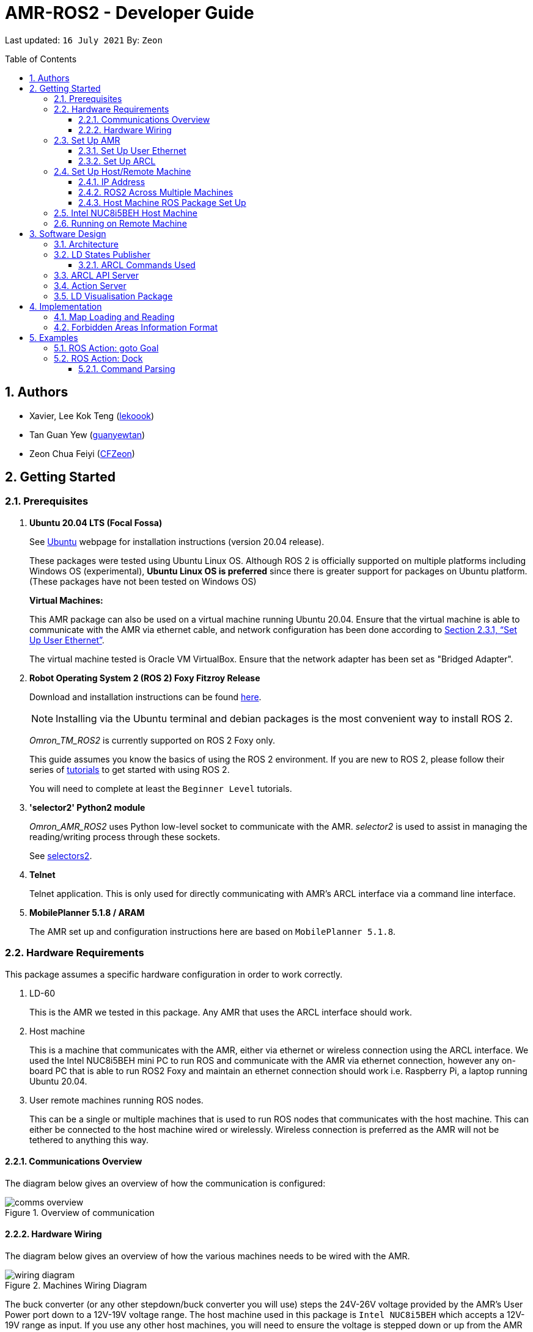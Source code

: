 = AMR-ROS2 - Developer Guide
:site-section: DeveloperGuide
:toc:
:toclevels: 3
:toc-title: Table of Contents
:toc-placement: preamble
:icons: font
:sectnums:
:imagesDir: dg-images
:librariesDir: ../libraries
:stylesDir: stylesheets
:xrefstyle: full
:experimental:
:linkattrs:
ifdef::env-github[]
:tip-caption: :bulb:
:note-caption: :information_source:
:warning-caption: :warning:
endif::[]

:url-repo: https://github.com/zach-goh/OmronRepos/tree/master
:url-ug: https://github.com/zach-goh/OmronRepos/blob/master/docs/UserGuide.adoc

Last updated: `16 July 2021` By: `Zeon`

== Authors

* Xavier, Lee Kok Teng (link:https://github.com/lekoook[lekoook])
* Tan Guan Yew (link:https://github.com/guanyewtan[guanyewtan])
* Zeon Chua Feiyi (link:https://github.com/CFZeon[CFZeon])

== Getting Started
[[prerequisites]]
=== Prerequisites

. **Ubuntu 20.04 LTS (Focal Fossa)**
+
See link:https://ubuntu.com/download/desktop[Ubuntu] webpage for installation instructions (version 20.04 release).
+
These packages were tested using Ubuntu Linux OS. Although ROS 2 is officially supported on multiple platforms including Windows OS (experimental), *Ubuntu Linux OS is preferred* since there is greater support for packages on Ubuntu platform. (These packages have not been tested on Windows OS)
+
*Virtual Machines:*
+
This AMR package can also be used on a virtual machine running Ubuntu 20.04. Ensure that the virtual machine is able to communicate with the AMR via ethernet cable, and network configuration has been done according to <<Set Up User Ethernet>>. 
+
The virtual machine tested is Oracle VM VirtualBox. Ensure that the network adapter has been set as "Bridged Adapter".

. **Robot Operating System 2 (ROS 2) Foxy Fitzroy Release**
+
Download and installation instructions can be found link:https://docs.ros.org/en/foxy/Installation/Linux-Install-Debians.html[here].
+
[NOTE]
Installing via the Ubuntu terminal and debian packages is the most convenient way to install ROS 2.
+
__Omron_TM_ROS2__ is currently supported on ROS 2 Foxy only.
+
This guide assumes you know the basics of using the ROS 2 environment. If you are new to ROS 2, please follow their series of link:https://docs.ros.org/en/foxy/Tutorials.html[tutorials] to get started with using ROS 2.
+
You will need to complete at least the `Beginner Level` tutorials. 

. **'selector2' Python2 module**
+
__Omron_AMR_ROS2__ uses Python low-level socket to communicate with the AMR. __selector2__ is used to assist in managing the reading/writing process through these sockets.
+
See link:https://pypi.org/project/selectors2/[selectors2].

. **Telnet**
+
Telnet application. This is only used for directly communicating with AMR's ARCL interface via a command line interface.

. **MobilePlanner 5.1.8 / ARAM**
+
The AMR set up and configuration instructions here are based on `MobilePlanner 5.1.8`.

=== Hardware Requirements
This package assumes a specific hardware configuration in order to work correctly.

. LD-60
+
This is the AMR we tested in this package. Any AMR that uses the ARCL interface should work.

. Host machine
+
This is a machine that communicates with the AMR, either via ethernet or wireless connection using the ARCL interface. We used the Intel NUC8i5BEH mini PC to run ROS and communicate with the AMR via ethernet connection, however any on-board PC that is able to run ROS2 Foxy and maintain an ethernet connection should work i.e. Raspberry Pi, a laptop running Ubuntu 20.04.

. User remote machines running ROS nodes.
+
This can be a single or multiple machines that is used to run ROS nodes that communicates with the host machine. This can either be connected to the host machine wired or wirelessly. Wireless connection is preferred as the AMR will not be tethered to anything this way.

==== Communications Overview

The diagram below gives an overview of how the communication is configured:

.Overview of communication
image::comms_overview.png[]

==== Hardware Wiring
The diagram below gives an overview of how the various machines needs to be wired with the AMR.

.Machines Wiring Diagram
image::wiring_diagram.png[]

The buck converter (or any other stepdown/buck converter you will use) steps the 24V-26V voltage provided by the AMR's User Power port down to a 12V-19V voltage range. The host machine used in this package is `Intel NUC8i5BEH` which accepts a 12V-19V range as input. If you use any other host machines, you will need to ensure the voltage  is stepped down or up from the AMR User Power port.

For information on what pins on AMR User Power port can be used, please refer to your AMR User Manual to understand which pins can be used for power as it may differ between devices.

=== Set Up AMR
In order to use this package, your AMR must be configured correctly to communicate with the host machine running this ROS package. This configuration will be done via `MobilePlanner` hence, this guide assumes you have basic knowledge on using the `MobilePlanner` software.

==== Set Up User Ethernet
For reliable communication with the AMR, the user ethernet port is preferred. For the LD we used, the user ethernet port along with it's IP needs to be configured via `SetNetGo`. You can find instructions on using `SetNetGo` in LD's User Manual or MobilePlanner User Manual.

You need to configure the LD's user ethernet port to use `192.168.1.1` as its address. This address is set in the launch file of the om_aiv_util directory to be used as the remote socket address. If you decide to use another address, you will need to change those ROS params.

Additionally, the host machine should be configured with the `192.168.1.50` address since this is also set in the ROS params in this package. If you decide to use another address, you will need to change those ROS params as well.

==== Set Up ARCL
The primary communication interface between the AMR and host machine is the `ARCL` interface. `ARCL` which stands for 'Advanced Robotics Command Language' is a communication interface that allows operators to control the AMR through a network connection. See the ARCL Reference Manual to understand it's usage.

The LD's ARCL configuration parameters must be set correctly for this package to work. First, connect to LD with `MobilePlanner` and open up the configuration page for your LD.

Within the `Robot Interface` tab, under the `ARCL server setup` section, ensure the following is set as such:

* `OpenTextServer`: `True`
+
This will enable ARCL. 
[WARNING]
The package will not work if the ARCL interface is not turned on.
* `PortNumber`: `7171`
+ 
This is the port number that remote clients (like this ROS package) need to connect to for ARCL. Default is `7171`. The ROS params is set to use this port. If you change this port here, you will need to change those ROS params as well.
* `Password`: `omron`
+
This is the password for ARCL server. **This is required.** The ROS parameter for this password in this package is set to `omron`. If you set this to something else other than `omron` in this field, you will need to change the ROS params as well.

.Example for `ARCL server setup`
image::arcl_server_setup.png[]

Within the `Robot Interface` tab, under the `Outgoing ARCL connection setup` section, ensure the following is set as such:

* `OutgoingHostname`: `192.168.1.50`
+
This is the address of your host machine. If you have set up your host machine to have a different address, this field must reflect that.
* `OutgoingPort`: `7179`
+
This is the port used by the LD for ARCL communication. Default is `7179`.
* `SendStatusInterval`: `0`
+
This is the frequency of sending ARCL single line status command. We are using the multiple lines status command here and not single line, so set this to `0`.
* `OutgoingSocketTimeoutInMins`: `-1.0`
+
This value indicates the duration in minutes before the LD closes a ARCL connection when no data is received. Since we may not send data to ARCL all the time and we do not want the connection to close prematurely, set this to `-1.0` which keeps the connection open indefinitely until we close it.
* `RequireConnectionToPathPlan`: `True`
+
Setting this 'True' incates that an ARCL connection is required for the robot to drive autonomously. For extra safety, this is set to 'True' so in the case that a connection between host machine and LD it lost, it would stop driving autonomously.

[NOTE]
The instructions here are for the LD-60 with Mobile Planner 5.1.8. Refer to your AMR's User Guide for the ARCL settings.

.Example for `Outgoing ARCL connection setup`
image::outgoing_arcl_connection_setup.png[]

[[outgoing-arcl]]
Within the `Robot Interface` tab, under the `Outgoing ARCL commands` section, ensure the following is set as such:

* `OutgoingCommands1`: `Status`
+
This will get LD to send out the `Status` ARCL command repeatedly on it's own.
* `OutgoingCommands1Seconds`: `0.1`
+
This is the interval for `OutgoingCommands1` configuration.
* `OutgoingCommands2`: `RangeDeviceGetCurrent Laser_1`
+
This will get LD to send out the XY coordinates from it's main LIDAR scan repeatedly on it's own.
* `OutgoingCommands2Seconds`: `0.5`
+
This is the interval for `OutgoingCommands2` configuration.
* `OutgoingCommands3`: `GetGoals | Odometer | ApplicationFaultQuery`
+
This will get LD to send out the `GetGoals`, `Odometer` and `ApplicationFaultQuery` ARCL command repeatedly on it's own.
* `OutgoingCommands3Seconds`: `0.6`
+
This is the interval for `OutgoingCommands3` configuration.

The above interval values tested to be working. You can modify them if you find a need to (ie. faster laser scan updates).

.Example for `Outgoing ARCL commands`
image::outgoing_arcl_commands.png[]

[[set-up-host-remote-machine]]
=== Set Up Host/Remote Machine
The host machine is used to communicate with the AMR via the ARCL interface in order to retrieve vital information about the AMR that is used for this package to work.

In our use case, we use the Intel NUC8i5BEH mini PC as host machine connected to AMR's user ethernet port. Make sure your host machine meets the requirements in <<prerequisites>>.

As for remote machine(s), you can use your personal computer to run ROS nodes. Make sure your machine meets the requirements in <<prerequisites>>.

==== IP Address
Since we have set the `OutgoingHostname` to `192.168.1.50`, you need to set the ethernet network interface of your host machine to have an address of `192.168.1.50` as well. A guide on this can be found online.

==== ROS2 Across Multiple Machines
In order to run ROS2 on mulitple machines, you need to configure your host machine as well as your user remote machine(s) to communicate with each other.

Ensure that both the remote machine and host machine are on the same subnet and are discoverable to each other.

Also ensure that the ROS_DOMAIN_ID of both devices are the same.

To verify success, run the steps in the next few sections. The remote machine should be able to run the visualisation packages correctly.

==== Host Machine ROS Package Set Up
Once you have your network set up correctly, you need to set up our ROS package to work correctly in your host machine.

First, make sure you have installed ROS as described in <<prerequisites>>.

. Clone this repository to a directory of your choice with: 
+
....
cd /to/desired/path
git clone https://github.com/zach-goh/Omron_AMR_ROS2
....
. Navigate to that directory with:
+
....
cd Omron_AMR_ROS2
....
. Build this package with:
+
....
colcon build --symlink-install
....
+
Depending on your machine, this can take a while to build.
. After it has built successfully, ensure you source this workspace with:
+
....
source install/setup.bash
....
. Run the `om_aiv_util` package with:
+
....
ros2 launch om_aiv_util 1robot.launch.py
....
+
This will launch the core nodes that communicates this host machine with AMR via the ARCL interface.

[NOTE]
You may notice a mismatch of map and laser scans. In this case, you need to make sure the local copy of the map file in the host machine is the same as the one used internally by AMR. To understand this, see <<map-loading-reading>>

=== Intel NUC8i5BEH Host Machine
As mentioned in this guide, we use `Intel NUC8i5BEH` mini PC as our host machine. This machine has met the requirements in <<prerequisites>> and has it's ROS set up to work with multiple machines as described in <<set-up-host-remote-machine>>.

Additionally, the machine has been configured to run this package automatically when it has booted into Ubuntu. This allows us to run ROS nodes on our own remote machines with this host machine. This improves the accessibility of ROS with our AMR. Press the power button on `Intel NUC8i5BEH`, wait for a minute or so to boot, then run ROS nodes on our remote machine(s).

This is achieved with help of several external programs and bash scripts:

. Custom bash script
+
In order to help automate the running of the ROS at boot, we have written a simple bash script to do this. This bash script can be found at `~/boot.bash`. 


. `cron`
+
The custom bash script we have will automate the launching of several things for us. However, we need to get the machine to run that script at boot. To do this, we use `cron` job scheduling utility to help us. To configure, input `crontab -e` in a bash terminal. Please look online for usage of `cron`.

=== Running on Remote Machine
The instructions here assumes you have basic knowledge of using Git, Ubuntu, Bash terminal and ROS environment.

Follow these steps to run this package:

. Prepare a remote machine that meets the requirements in <<prerequisites>>. 
. Clone this repository to a directory of your choice with: 
+
....
cd /to/desired/path
git clone https://github.com/zach-goh/Omron_AMR_ROS2
....
. Navigate to that directory with:
+
....
cd Omron_AMR_ROS2
....
. Build this package with:
+
....
colcon build --symlink-install
....
+
Depending on your machine, this can take a while to build.
. After it has built successfully, ensure you source this workspace with:
+
....
source install/setup.bash
....
. Try running the `ld_visualisation` package with: 
+
....
ros2 launch ld_visualisation display.launch.py
....
. If you have set up the host and remote machines correctly, you should see RViz opening with the map and laser scans of your AMR.

== Software Design
[[architecture]]
=== Architecture
An overview of this package architecture is summarised in the diagram below:

.Overview of package
image::overview.png[]

External devices can communicate with the AMR via the ARCL interface. The AMR hosts an ARCL server that remote clients can communicate with. This is indicated by the blue `ARCL Server` block in the diagram.

In this case, the host machine will communicate via this ARCL interface. The host machine has three python modules, `Socket Driver`, `Socket Listener` and `Socket Taskmaster`. Each module opens a socket connection to the ARCL server. There are three ROS nodes that the host machines will run, `ARCL API Server`, `LD States Publisher` and `Action Server`. Their relationship with the python modules are illustrated in the diagram. These nodes and sockets will run on the host machine that is directly connected to the AMR. These are indicated by the red blocks in the diagram.

`ARCL API Server` and `LD States Publisher` nodes are implemented in the `om_aiv_util` package. `Action Server` node is implemented in the `om_aiv_navigation` package.

With the three ROS nodes, the host machine will provide a ROS interface to allow remote machines to retrieve information from, as well as controlling the AMR.

The remote machines are then able to leverage these nodes to communicate with the LD to retrieve information or to control it. These are indicated by the green blocks in the diagram. See <<amr-visualisation-package>> for how this can be implemented.

=== LD States Publisher
This ROS node is named `ld_states_publisher` during ROS runtime. The code can be found in `om_aiv_util/om_aiv_util/ld_states_publisher.py`.

The purpose of this node is to listen for a information that is published by the ARCL server about the AMR. It then publishes these information on dedicated topics in the ROS environment.

The information is summarised below:

* `Status`: General message on robot's operations and actions.
* `StateOfCharge`: Battery percentage
* `Location`: XY coordinates of AMRv's position
* `LocalizationScore`: The health of AMR's localization accuracy.
* `Temperature`: Operation temperature of AMR.
* `ExtendedStatusForHumans`: Additional message to `Status` message

==== ARCL Commands Used
The publishing of the information above is made possible by a set of ARCL commands. These commands are automatically executed by the ARCL server during operation. See <<outgoing-arcl, Section 2.3.2, “Set Up ARCL">> on an example of how this can be done.

The ARCL commands configured in ARCL server are:

. Status
. RangeDeviceGetCurrent
. GetGoals
. Odometer
. ApplicationFaultQuery

For information on what each of these commands do and how it works, please see the ARCL Reference Guide for detailed explanation.

[NOTE]
====
__RangeDeviceGetCurrent__ is not documented in the ARCL Reference Guide. This command outputs the laser scan data of the specified laser device. 

This command works in the following format: `RangeDeviceGetCurrent [laser-device-name]`

Where you should substitute [laser-device-name] field, including the `[]`, with the idetifying name of the laser device you want the data from. The output data are pairs of X-Y coordinates that represents the scan points in the world coordinate frame of the AMR.

So an output with 5 laser points will look like this: `X1 Y1 X2 Y2 X3 Y3 X4 Y4 X5 Y5`

For example in this package, __RangeDeviceGetCurrent Laser_1__ is used. The __Laser_1__ refers to the primary laser device used for mapping by AMR. Specifying another laser device name will show the data for that device instead (eg. Laser_2).

Use `MobilePlanner` software to see what laser devices are installed in the AMR and what their names are.
====

=== ARCL API Server
This ROS service node is named `arcl_api_server` during ROS runtime. The code can be found in `om_aiv_util/om_aiv_util/arcl_api_server.py`.

The purpose of this service node is to allow other ROS nodes to request for information of a ARCL command and wait for the response. This allows any ROS nodes to post an ARCL command to the ARCL server and retrieve the response via this service node without having to have access to AMR directly.

This service node supports every single ARCL command.

=== Action Server
This is a ROS action server node, named `action_servers` during ROS runtime.
The code can be found in `om_aiv_navigation/om_aiv_navigation/action_servers.py`.

The purpose of this action node is similar to `ARCL API Server`. However, this node can publish feedback during the execution of a ARCL command. This is useful in situations where you need to execute a ARCL command that will last for a significant duration. 

For example, when executing a `goto` ARCL command to move the AMR to a specified location, the AMR will require time to reach the goal. During this time, the ARCL server will continuously post messages regarding the status of the command and the AMR. `Action Server` leverages this and informs clients to this action server about these status messages.

[[amr-visualisation-package]]
=== LD Visualisation Package
The `AMR Visualisation` package illustrates how a remote machine can communicate with the host machine to talk to the AMR to retrieve information.

`AMR Visualisation` serves as an example as to how you can leverage the `ARCL API Server`, `LD States Publisher` and `Action Server` nodes to have basic interactions with the AMR through ROS. 

To understand how `AMR Visualisation` is structured with the entire ROS package and communicates with AMR, see <<architecture>>.

`AMR Visualisation` has three nodes, they are summarised as below:

[cols="1,1a", options="header"]
.AMR Visualisation nodes
|===
|**Node name**
|**Description**

|joints_publisher
|
This node is responsible for subscribing to the topic that publishes current location of the AMR.

Using this information, it updates the position of AMR shown on RVIZ.

|goals_marker
|
This node is responsible for subscribing to the topic that publishes the name of goals that AMR is tracking.

Using these goal names, it then requests for the coordinates of these goal points using `ARCL API Server`. These coordinates are used to visualise these goals on RVIZ.

|data_points_marker
|
This node is responsible for subscribing to the topic that publishes the coordinate of laser scan points.

Using these information, it publishes marker points on RVIZ to visualise every single scanned points.

Additionally, it also reads a `.map` created by the `MobilePlanner` software. This `.map` file contains all static map laser scan data points as well as forbidden areas. These information are all read by this node to be visualised on RVIZ. This is what makes the displaying of the map possible.

**This map file should exist on the remote machine running `AMR Visualisation`.**

See <<map-loading-reading>> to understand how to load a map onto the remote machine.

|===

== Implementation
[[map-loading-reading]]
=== Map Loading and Reading
ARCL does not provide an interface to retrieve map data as from the AMR.

These information are stored in the `.map` file when you use `MobilePlanner` to scan a new map environment. The `amr_visualisation` package uses this `.map` file to parse and display the information on RVIZ.

A copy of the `.map` file must be retrieved from AMR via `MobilePlanner`, then placed in the `amr_visualisation/map` directory and renamed to `data.map`. This `.map` file is read by `data_points_marker` node during ROS runtime to display map information on RVIZ.

Any other `.map` files in this directory will be ignored.

The name of this `.map` file can be configured as a ROS param. `AMR Visualisation` ROS params can be found in `amr_visualisation/param/vis_param.yaml`

With this implementation, any changes to the `.map` file on AMR can be reflected in RVIZ only by transferring the entire new `.map` file to our package and restarting the `AMR Visualisation` nodes. **This is a hard restriction from AMR software.** Additional support has to be provided by the AMR software team before a more user friendly and convenient solution can be reached.

=== Forbidden Areas Information Format
This section illustrates how the forbidden areas information are stored in the `.map` file. The format is counter-intuitive and hence included for your understanding.

In the `.map` file, a forbidden area's information is encapsulated as a single line like this:

....
Cairn: ForbiddenArea 0 0 180.000000 "" ICON "FA1" -18561 -13725 -15055 -7739
....

* `ForbiddenArea` indicates that this line is information about a forbidden area.
* `180.000000` indicates the heading of this forbidden area.
* `FA1` indicates the name given to this forbidden area during creation.
* All other fields except for the last 4 numbers are irrelevant (As far as I know, except maybe the description field).

Conventionally, a rectangle can be represented with two sets of XY coordinates that are at opposing corners of the rectangle. This is also how it works in `MobilePlanner`. You give the coordinates of two opposing corners when drawing in `MobilePlanner`.

`-18561 -13725 -15055 -7739` should represent `X1 Y1 X2 Y2` which are the two opposing corners, however if you compare the values here with the values you used to create the forbbiden area in `MobilePlanner`, they can be entirely different once you give a heading that is > 0.

The coordinates in the `.map` file are the polar coordinates transformation from the actual forbidden area.

Suppose you have an area defined with heading `90` degree and location denoted by two corners with the coordinates `6 0` and `4 2`, in the form of `X Y`. The centre of this area is thus `5 1`.

The `.map` file (transformed area) is the polar coordinate transformation of the above coordinates. That means that the centre of the transformed area (radial coordinate), joined to the pole or pole axis is rotated by `90` degrees in the counter clockwise direction. The centre of this new transformed area is thus `-1 5`

As a result, the new coordinates of the respective corners will be `0 4` and `-2 6`. The line in `.map` file should be shown as:

....
Cairn: ForbiddenArea 0 0 90.000000 "" ICON "FA1" 0 4 -2 6
....

You may wish to experiment by drawing some simple forbidden areas on `MobilePlanner` and then drawing the coordinates on a 2D grid to understand what is going on here.

== Examples
=== ROS Action: goto Goal
There are two example codes, `om_aiv_navigation/om_aiv_navigation/goto_goal.py` and `om_aiv_navigation/om_aiv_navigation/goto_goal_demo.py`.

These code files serves as an example as to how you can leverage the ROS Action servers that come with this package. The `om_aiv_util` package starts an action server, and the example code uses an action client to send a goal to the action server.

The example code simply performs the `goto` ARCL command with `Goal1` and `Goal2` as the arguments. This gets the AMR to move to `Goal1` then `Goal2` on the map, or only `Goal1`, depending on which script is run.

During these operations, the feedback and result messages will be published in ROS topics.

[NOTE]
You need to have two goals named `Goal1` and `Goal2` in your AMR map for these examples to work.

. First, ensure your host machine, ROS master is up and running.
. Run `amr_visualisation` package to see the movement of your AMR. To do this:
+
....
ros2 launch amr_visualisation display.launch.py
....

. In a separate terminal with the workspace sourced, run:
+
....
ros2 run om_aiv_navigation goto_goal
....
This will move your AMR to `Goal1` on your map. Once the operation has completed, you should see  the result message in the terminal.
. Next, try moving AMR to `Goal1`, then `Goal2` with:
+
.... 
ros2 run om_aiv_navigation goto_goal_demo
.... 

=== ROS Action: Dock
There is an example code `om_aiv_navigation/om_aiv_navigation/dock.py` that demonstrates how you can add new commands using the action server by sending your own ARCL commands through an action client.

This example is the same as the one above but serves to show how new commands can easily be added.

[NOTE]
The commands given should be valid ARCL commands. Refer to the ARCL documentation on what constitutes a valid ARCL command.

. First, ensure your host machine, ROS master is up and running.
. Run `amr_visualisation` package to see the movement of your AMR. To do this:
+
....
ros2 launch amr_visualisation display.launch.py
....

. In a separate terminal with the workspace sourced, run:
+
....
ros2 run om_aiv_navigation dock
....
This will move your AMR to `Dock` on the map. Once in position, the docking sequence should proceed as per usual.

==== Command Parsing
To create your own standalone commands, a few extra steps are required for the ARCL messages to be parsed correctly.

. Navigate to `src/om_aiv_util/om_aiv_util/parser.py` then add an `elif` clause to the function `(process_arcl_server())`.
. Choose an appropriate substring to search for that determines that the action taken is completed. i.e. `Docking` in `DockingState:Docking`
. Search for that substring in the feedback message. You can refer to ARCL documentation to determine what constitutes an appropriate substring to search for.
. Assign a representative message to check if the action is completed or has failed with `PASS` or `FAIL` respectively, then choose a simplified string to indicate the respective command and return it as a list to the callback function for the Action Server.